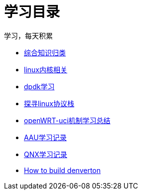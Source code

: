 = 学习目录

学习，每天积累

:icons: font

* link:study.html[综合知识归类]
* link:kernel.html[linux内核相关]
* link:dpdk.html[dpdk学习]
* link:linux_protocol.html[探寻linux协议栈]
* link:open_uci.html[openWRT-uci机制学习总结]
* link:aau_study.html[AAU学习记录]
* link:qnx/qnx.html[QNX学习记录]
* link:qnx/build_denverton.html[How to build denverton]

